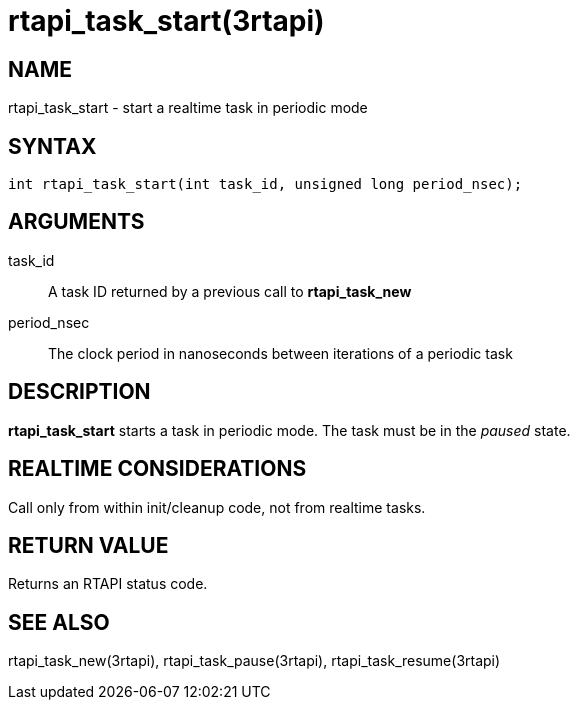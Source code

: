 = rtapi_task_start(3rtapi)

== NAME

rtapi_task_start - start a realtime task in periodic mode

== SYNTAX

[source,c]
----
int rtapi_task_start(int task_id, unsigned long period_nsec);
----

== ARGUMENTS

task_id::
  A task ID returned by a previous call to *rtapi_task_new*
period_nsec::
  The clock period in nanoseconds between iterations of a periodic task

== DESCRIPTION

*rtapi_task_start* starts a task in periodic mode.
The task must be in the _paused_ state.

== REALTIME CONSIDERATIONS

Call only from within init/cleanup code, not from realtime tasks.

== RETURN VALUE

Returns an RTAPI status code.

== SEE ALSO

rtapi_task_new(3rtapi), rtapi_task_pause(3rtapi), rtapi_task_resume(3rtapi)
